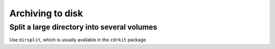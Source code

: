 Archiving to disk
=================

Split a large directory into several volumes
--------------------------------------------

Use ``dirsplit``, which is usually available in the ``cdrkit`` package.

